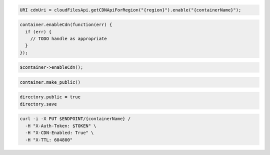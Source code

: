 .. code-block:: csharp

.. code-block:: java

  URI cdnUri = cloudFilesApi.getCDNApiForRegion("{region}").enable("{containerName}");

.. code-block:: javascript

  container.enableCdn(function(err) {
    if (err) {
      // TODO handle as appropriate
    }
  });

.. code-block:: php

  $container->enableCdn();

.. code-block:: python

  container.make_public()

.. code-block:: ruby

  directory.public = true
  directory.save

.. code-block:: sh

  curl -i -X PUT $ENDPOINT/{containerName} /
    -H "X-Auth-Token: $TOKEN" \
    -H "X-CDN-Enabled: True" \
    -H "X-TTL: 604800"
